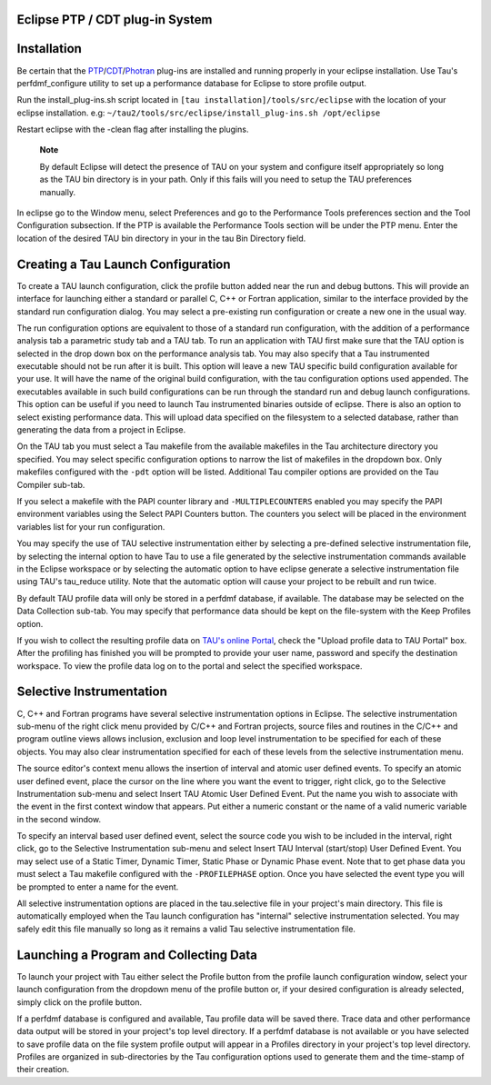 Eclipse PTP / CDT plug-in System
================================

Installation
============

Be certain that the
`PTP <http://www.eclipse.org/ptp/downloads.php>`__/`CDT <http://www.eclipse.org/cdt/downloads.php>`__/`Photran <http://www.eclipse.org/photran/download.php>`__
plug-ins are installed and running properly in your eclipse
installation. Use Tau's perfdmf\_configure utility to set up a
performance database for Eclipse to store profile output.

Run the install\_plug-ins.sh script located in ``[tau
installation]/tools/src/eclipse`` with the location of your eclipse
installation. e.g: ``~/tau2/tools/src/eclipse/install_plug-ins.sh
/opt/eclipse``

Restart eclipse with the -clean flag after installing the plugins.

    **Note**

    By default Eclipse will detect the presence of TAU on your system
    and configure itself appropriately so long as the TAU bin directory
    is in your path. Only if this fails will you need to setup the TAU
    preferences manually.

In eclipse go to the Window menu, select Preferences and go to the
Performance Tools preferences section and the Tool Configuration
subsection. If the PTP is available the Performance Tools section will
be under the PTP menu. Enter the location of the desired TAU bin
directory in your in the tau Bin Directory field.

|TAU Setup|

Creating a Tau Launch Configuration
===================================

To create a TAU launch configuration, click the profile button added
near the run and debug buttons. This will provide an interface for
launching either a standard or parallel C, C++ or Fortran application,
similar to the interface provided by the standard run configuration
dialog. You may select a pre-existing run configuration or create a new
one in the usual way.

|TAU Launch Configuration|

The run configuration options are equivalent to those of a standard run
configuration, with the addition of a performance analysis tab a
parametric study tab and a TAU tab. To run an application with TAU first
make sure that the TAU option is selected in the drop down box on the
performance analysis tab. You may also specify that a Tau instrumented
executable should not be run after it is built. This option will leave a
new TAU specific build configuration available for your use. It will
have the name of the original build configuration, with the tau
configuration options used appended. The executables available in such
build configurations can be run through the standard run and debug
launch configurations. This option can be useful if you need to launch
Tau instrumented binaries outside of eclipse. There is also an option to
select existing performance data. This will upload data specified on the
filesystem to a selected database, rather than generating the data from
a project in Eclipse.

On the TAU tab you must select a Tau makefile from the available
makefiles in the Tau architecture directory you specified. You may
select specific configuration options to narrow the list of makefiles in
the dropdown box. Only makefiles configured with the ``-pdt`` option
will be listed. Additional Tau compiler options are provided on the Tau
Compiler sub-tab.

If you select a makefile with the PAPI counter library and
``-MULTIPLECOUNTERS`` enabled you may specify the PAPI environment
variables using the Select PAPI Counters button. The counters you select
will be placed in the environment variables list for your run
configuration.

You may specify the use of TAU selective instrumentation either by
selecting a pre-defined selective instrumentation file, by selecting the
internal option to have Tau to use a file generated by the selective
instrumentation commands available in the Eclipse workspace or by
selecting the automatic option to have eclipse generate a selective
instrumentation file using TAU's tau\_reduce utility. Note that the
automatic option will cause your project to be rebuilt and run twice.

By default TAU profile data will only be stored in a perfdmf database,
if available. The database may be selected on the Data Collection
sub-tab. You may specify that performance data should be kept on the
file-system with the Keep Profiles option.

If you wish to collect the resulting profile data on `TAU's online
Portal <http://tau.nic.uoregon.edu>`__, check the "Upload profile data
to TAU Portal" box. After the profiling has finished you will be
prompted to provide your user name, password and specify the destination
workspace. To view the profile data log on to the portal and select the
specified workspace.

Selective Instrumentation
=========================

C, C++ and Fortran programs have several selective instrumentation
options in Eclipse. The selective instrumentation sub-menu of the right
click menu provided by C/C++ and Fortran projects, source files and
routines in the C/C++ and program outline views allows inclusion,
exclusion and loop level instrumentation to be specified for each of
these objects. You may also clear instrumentation specified for each of
these levels from the selective instrumentation menu.

The source editor's context menu allows the insertion of interval and
atomic user defined events. To specify an atomic user defined event,
place the cursor on the line where you want the event to trigger, right
click, go to the Selective Instrumentation sub-menu and select Insert
TAU Atomic User Defined Event. Put the name you wish to associate with
the event in the first context window that appears. Put either a numeric
constant or the name of a valid numeric variable in the second window.

|Optional User Defined Events|

To specify an interval based user defined event, select the source code
you wish to be included in the interval, right click, go to the
Selective Instrumentation sub-menu and select Insert TAU Interval
(start/stop) User Defined Event. You may select use of a Static Timer,
Dynamic Timer, Static Phase or Dynamic Phase event. Note that to get
phase data you must select a Tau makefile configured with the
``-PROFILEPHASE`` option. Once you have selected the event type you will
be prompted to enter a name for the event.

|Adding User Defined Events|

All selective instrumentation options are placed in the tau.selective
file in your project's main directory. This file is automatically
employed when the Tau launch configuration has "internal" selective
instrumentation selected. You may safely edit this file manually so long
as it remains a valid Tau selective instrumentation file.

Launching a Program and Collecting Data
=======================================

To launch your project with Tau either select the Profile button from
the profile launch configuration window, select your launch
configuration from the dropdown menu of the profile button or, if your
desired configuration is already selected, simply click on the profile
button.

If a perfdmf database is configured and available, Tau profile data will
be saved there. Trace data and other performance data output will be
stored in your project's top level directory. If a perfdmf database is
not available or you have selected to save profile data on the file
system profile output will appear in a Profiles directory in your
project's top level directory. Profiles are organized in sub-directories
by the Tau configuration options used to generate them and the
time-stamp of their creation.

.. |TAU Setup| image:: TauSetup.png
.. |TAU Launch Configuration| image:: AnalysisTab.png
.. |Optional User Defined Events| image:: UDEs.png
.. |Adding User Defined Events| image:: Context.png
